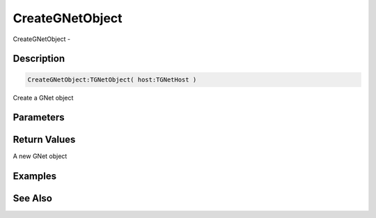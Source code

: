 .. _func_network_gamenet_creategnetobject:

================
CreateGNetObject
================

CreateGNetObject - 

Description
===========

.. code-block:: blitzmax

    CreateGNetObject:TGNetObject( host:TGNetHost )

Create a GNet object

Parameters
==========

Return Values
=============

A new GNet object

Examples
========

See Also
========



